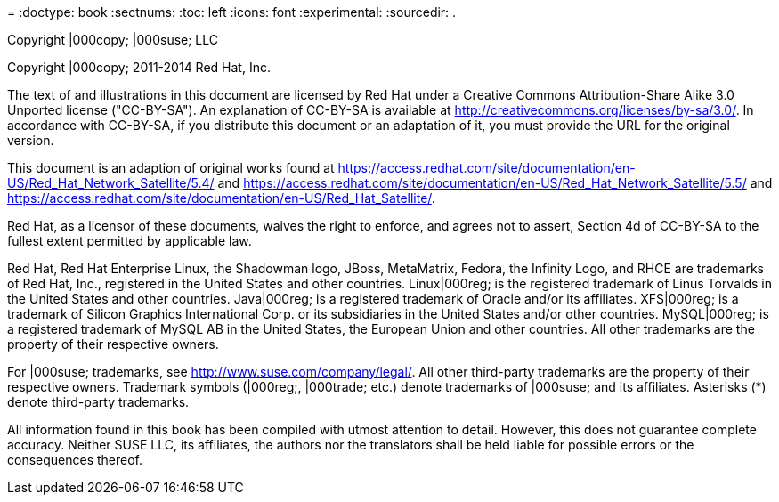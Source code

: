 = 
:doctype: book
:sectnums:
:toc: left
:icons: font
:experimental:
:sourcedir: .


Copyright |000copy; 
|000suse; LLC 

Copyright |000copy; 2011-2014 Red Hat, Inc. 

The text of and illustrations in this document are licensed by Red Hat under a Creative Commons Attribution-Share Alike 3.0 Unported license ("CC-BY-SA"). An explanation of CC-BY-SA is available at http://creativecommons.org/licenses/by-sa/3.0/.
In accordance with CC-BY-SA, if you distribute this document or an adaptation of it, you must provide the URL for the original version. 

This document is an adaption of original works found at https://access.redhat.com/site/documentation/en-US/Red_Hat_Network_Satellite/5.4/ and https://access.redhat.com/site/documentation/en-US/Red_Hat_Network_Satellite/5.5/ and https://access.redhat.com/site/documentation/en-US/Red_Hat_Satellite/. 

Red Hat, as a licensor of these documents, waives the right to enforce, and agrees not to assert, Section 4d of CC-BY-SA to the fullest extent permitted by applicable law. 

Red Hat, Red Hat Enterprise Linux, the Shadowman logo, JBoss, MetaMatrix, Fedora, the Infinity Logo, and RHCE are trademarks of Red Hat, Inc., registered in the United States and other countries.
Linux|000reg; is the registered trademark of Linus Torvalds in the United States and other countries.
Java|000reg; is a registered trademark of Oracle and/or its affiliates.
XFS|000reg; is a trademark of Silicon Graphics International Corp.
or its subsidiaries in the United States and/or other countries.
MySQL|000reg; is a registered trademark of MySQL AB in the United States, the European Union and other countries.
All other trademarks are the property of their respective owners. 

For |000suse; trademarks, see http://www.suse.com/company/legal/.
All other third-party trademarks are the property of their respective owners.
Trademark symbols (|000reg;, |000trade; etc.) denote trademarks of |000suse; and its affiliates.
Asterisks (*) denote third-party trademarks. 

All information found in this book has been compiled with utmost attention to detail.
However, this does not guarantee complete accuracy.
Neither SUSE LLC, its affiliates, the authors nor the translators shall be held liable for possible errors or the consequences thereof. 